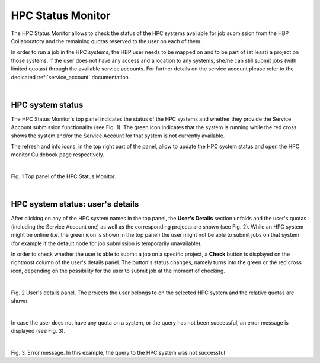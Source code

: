 .. _hpc_status_monitor:

##################
HPC Status Monitor
##################

The HPC Status Monitor allows to check the status of the HPC systems available 
for job submission from the HBP Collaboratory and the remaining quotas reserved 
to the user on each of them. 

In order to run a job in the HPC systems, the HBP user needs to be
mapped on and to be part of (at least) a project on those systems.
If the user does not have any access and allocation to any systems, she/he can 
still submit jobs (with limited quotas) through the available service accounts.
For further details on the service account please refer to the dedicated 
:ref:`service_account` documentation.

|

.. _hpc_system_status:

*****************
HPC system status
*****************

The HPC Status Monitor's top panel indicates the status of the HPC systems and whether
they provide the Service Account submission functionality (see Fig. 1).
The green icon indicates that the system is running while the red cross
shows the system and/or the Service Account for that system is not currently 
available. 

The refresh and info icons, in the top right part of the panel, allow to 
update the HPC system status and open the HPC monitor Guidebook page
respectively.

|

.. image:: images/hpc_monitor_main.png
    :scale: 40%
    :align: right

Fig. 1 Top panel of the HPC Status Monitor.

|

*********************************
HPC system status: user's details
*********************************

After clicking on any of the HPC system names in the top panel, the **User's 
Details** section unfolds and the user's quotas (including the Service Account
one) as well as the corresponding projects are shown (see Fig. 2). 
While an HPC system might be online (i.e. the green icon is shown in the top 
panel) the user might not be able to submit jobs on that system (for example if 
the default node for job submission is temporarily unavailable). 

In order to check whether the user is able to submit
a job on a specific project, a **Check** button is displayed on the rightmost 
column of the user's details panel. The button's status changes, namely turns 
into the green or the red cross icon, depending on the possibility for the user 
to submit job at the moment of checking.

|

.. image:: images/hpc_monitor_pizdaint.png
    :scale: 80%
    :align: right

Fig. 2 User's details panel. The projects the user belongs to on the
selected HPC system and the relative quotas are shown.

|

In case the user does not have any quota on a system, or the query has not been
successful, an error message is displayed (see Fig. 3).

|

.. image:: images/hpc_monitor_error.png
    :scale: 80%
    :align: right

Fig. 3. Error message. In this example, the query to the HPC system was not
successful

